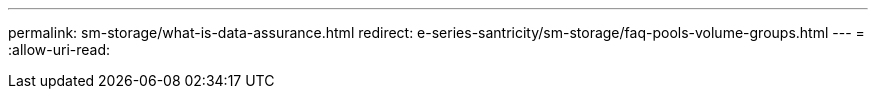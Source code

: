 ---
permalink: sm-storage/what-is-data-assurance.html 
redirect: e-series-santricity/sm-storage/faq-pools-volume-groups.html 
---
= 
:allow-uri-read: 


